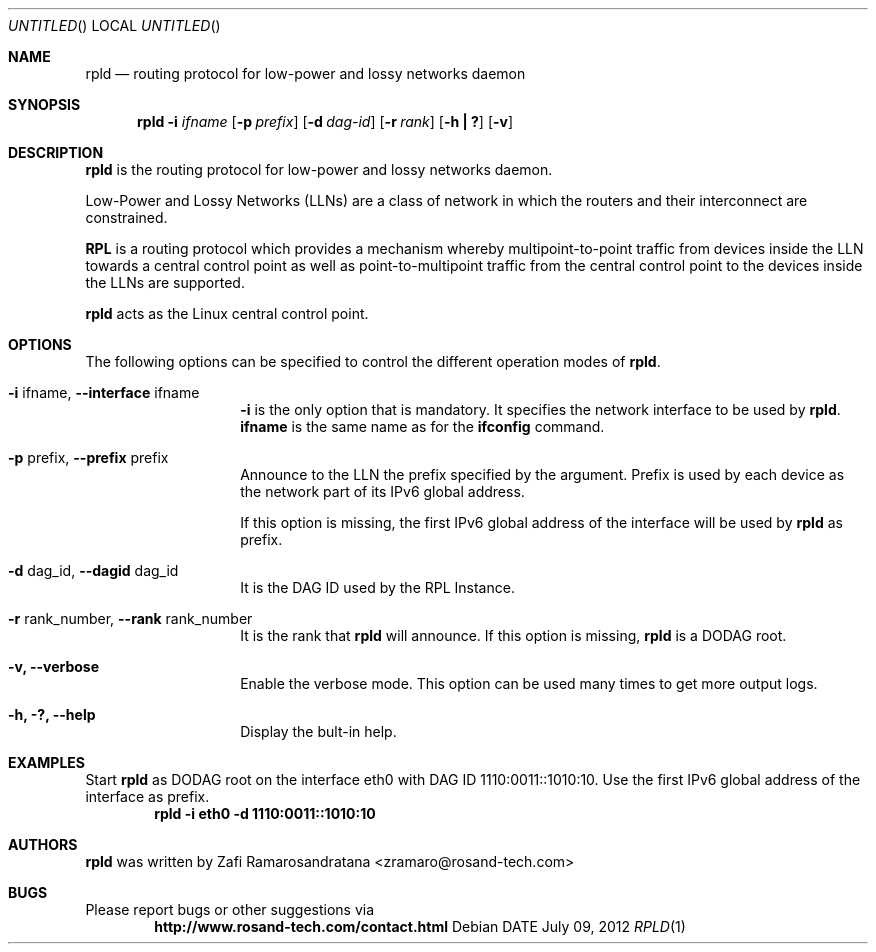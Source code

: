.\"
.\" rpld - Routing Protocol for Low-Power and Lossy Networks Daemon
.\" Copyright (C) 2012 ROSAND Technologies
.\"
.\" This program is free software; you can redistribute it and/or modify
.\" it under the terms of the GNU General Public License as published by
.\" the Free Software Foundation; either version 2 of the License, or
.\" (at your option) any later version.
.\"
.\" This program is distributed in the hope that it will be useful,
.\" but WITHOUT ANY WARRANTY; without even the implied warranty of
.\" MERCHANTABILITY or FITNESS FOR A PARTICULAR PURPOSE.  See the
.\" GNU General Public License for more details.
.\"
.\" You should have received a copy of the GNU General Public License
.\" along with this program; if not, write to the Free Software
.\" Foundation, Inc., 59 Temple Place, Suite 330, Boston, MA  02111-1307  USA
.\"
.\"
.\" $Id: $
.\"
.Dd DATE July 09, 2012
.Os
.Dt RPLD 1
.Sh NAME
.Nm rpld
.Nd routing protocol for low-power and lossy networks daemon
.Sh SYNOPSIS
.Nm
.Fl i Ar ifname
.Op Fl p Ar prefix
.Op Fl d Ar dag-id
.Op Fl r Ar rank
.Op Fl "h | ?"
.Op Fl v
.Sh DESCRIPTION
.Nm rpld
is the routing protocol for low-power and lossy networks daemon.
.Pp
Low-Power and Lossy Networks (LLNs) are a class of network in which the
routers and their interconnect are constrained.
.Pp
.Nm RPL
is a routing protocol which provides a mechanism whereby multipoint-to-point
traffic from devices inside the LLN towards a central control point as well
as point-to-multipoint traffic from the central control point to the devices
inside the LLNs are supported.
.Pp
.Nm rpld
acts as the Linux central control point.
.Sh OPTIONS
The following options can be specified to control the different operation modes
of
.Nm rpld .
.Bl -tag -offset indent -width indent
.It Fl i No ifname, Fl Fl interface No ifname
.Fl i
is the only option that is mandatory. It specifies the network interface
to be used by
.Nm rpld .
.Nm ifname
is the same name as for the
.Nm ifconfig
command. 
.It Fl p No prefix, Fl Fl prefix No prefix
Announce to the LLN the prefix specified by the argument. Prefix is used by
each device as the network part of its IPv6 global address.
.Pp
If this option is missing, the first IPv6 global address of the interface will be
used by
.Nm rpld
as prefix.
.It Fl d No dag_id, Fl Fl dagid No dag_id
It is the DAG ID used by the RPL Instance.
.It Fl r No rank_number, Fl Fl rank No rank_number
It is the rank that
.Nm rpld
will announce. If this option is missing,
.Nm rpld
is a DODAG root.
.It Fl v, Fl Fl verbose
Enable the verbose mode. This option can be used many times to get more output logs.
.It Fl h, ?, Fl Fl help
Display the bult-in help.
.El
.Sh EXAMPLES
Start
.Nm rpld
as DODAG root on the interface eth0 with DAG ID 1110:0011::1010:10. Use the first IPv6
global address of the interface as prefix.
.Dl "rpld -i eth0 -d 1110:0011::1010:10"
.Sh AUTHORS
.Nm rpld
was written by Zafi Ramarosandratana <zramaro@rosand-tech.com>
.Sh BUGS
Please report bugs or other suggestions via
.Dl "http://www.rosand-tech.com/contact.html"
